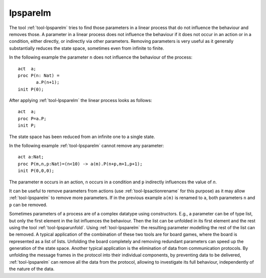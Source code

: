 .. index:: lpsparelm

.. highlight:: mcrl2

.. _tool-lpsparelm:

lpsparelm
=========

The tool :ref:`tool-lpsparelm` tries to find those parameters in a linear process
that do not influence the behaviour and removes those. A parameter in a linear process
does not influence the behaviour if it does not occur in an action or in a condition,
either directly, or indirectly via other parameters. Removing parameters is very
useful as it generally substantially reduces the state space, sometimes even from
infinite to finite.

In the following example the parameter ``n`` does not influence the behaviour of the
process::

  act  a;
  proc P(n: Nat) =
         a.P(n+1);
  init P(0);

After applying :ref:`tool-lpsparelm` the linear process looks as follows::

  act  a;
  proc P=a.P;
  init P;

The state space has been reduced from an infinite one to a single state.

In the following example :ref:`tool-lpsparelm` cannot remove any parameter::

  act a:Nat;
  proc P(m,n,p:Nat)=(n<10) -> a(m).P(n+p,m+1,p+1);
  init P(0,0,0);

The parameter ``m`` occurs in an action, ``n`` occurs in a condition and ``p`` indirectly
influences the value of `n`.

It can be useful to remove parameters from actions (use :ref:`tool-lpsactionrename` for this purpose)
as it may allow :ref:`tool-lpsparelm` to remove more parameters. If in the previous example ``a(m)``
is renamed to ``a``, both parameters ``n`` and ``p`` can be removed.

Sometimes parameters of a process are of a complex datatype using constructors. E.g., a parameter can be of type
list, but only the first element in the list influences the behaviour. Then the list can be unfolded in its
first element and the rest using the tool :ref:`tool-lpsparunfold`. Using :ref:`tool-lpsparelm` the resulting
parameter modelling the rest of the list can be removed. A typical application of the combination of these
two tools are for board games, where the board is represented as a list of lists. Unfolding the board completely
and removing redundant parameters can speed up the generation of the state space. Another typical application
is the elimination of data from communication protocols. By unfolding the message frames in the protocol into
their individual components, by preventing data to be delivered, :ref:`tool-lpsparelm` can remove all the data
from the protocol, allowing to investigate its full behaviour, independently of the nature of the data.
